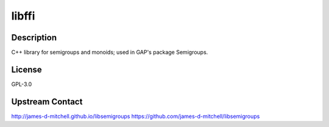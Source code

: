 libffi
======

Description
-----------

C++ library for semigroups and monoids; used in GAP's package
Semigroups.

License
-------

GPL-3.0

.. _upstream_contact:

Upstream Contact
----------------

http://james-d-mitchell.github.io/libsemigroups
https://github.com/james-d-mitchell/libsemigroups
